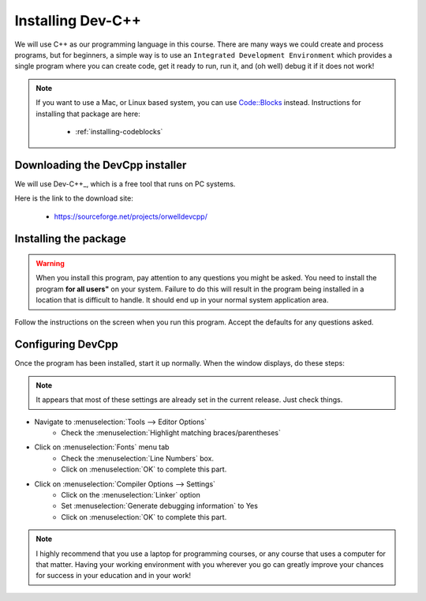 ..  _installing-devcpp:

##################
Installing Dev-C++
##################

We will use C++ as our programming language in this course. There are many ways
we could create and process programs, but for beginners, a simple way is to use
an ``Integrated Development Environment`` which provides a single program where
you can create code, get it ready to run, run it, and (oh well) debug it if it
does not work!

..  note::

    If you want to use a Mac, or Linux based system, you can use
    `Code::Blocks <http://www.codeblocks.org/>`_ instead. Instructions for
    installing that package are here:

        * :ref:`installing-codeblocks`


********************************
Downloading the DevCpp installer
********************************

We will use Dev-C++_,  which is a free tool
that runs on PC systems. 

Here is the link to the download site:

    * https://sourceforge.net/projects/orwelldevcpp/

**********************
Installing the package
**********************

..  warning::

    When you install this program, pay attention to any questions you might be
    asked. You need to install the program **for all users"** on your system. Failure
    to do this will result in the program being installed in a location that is
    difficult to handle. It should end up in your normal system application area. 

Follow the instructions on the screen when you run this program. Accept the
defaults for any questions asked. 

******************
Configuring DevCpp
******************

Once the program has been installed, start it up normally. When the window
displays, do these steps:

..  note::

    It appears that most of these settings are already set in the
    current release. Just check things.


* Navigate to :menuselection:`Tools --> Editor Options`
    * Check the :menuselection:`Highlight matching braces/parentheses`

* Click on :menuselection:`Fonts` menu tab
    * Check the :menuselection:`Line Numbers` box.
    * Click on :menuselection:`OK` to complete this part.

* Click on :menuselection:`Compiler Options --> Settings`
    * Click on the :menuselection:`Linker` option
    * Set :menuselection:`Generate debugging information` to Yes
    * Click on :menuselection:`OK` to complete this part.

..  note::

    I highly recommend that you use a laptop for programming courses, or any
    course that uses a computer for that matter. Having your working
    environment with you wherever you go can greatly improve your chances for
    success in your education and in your work!
